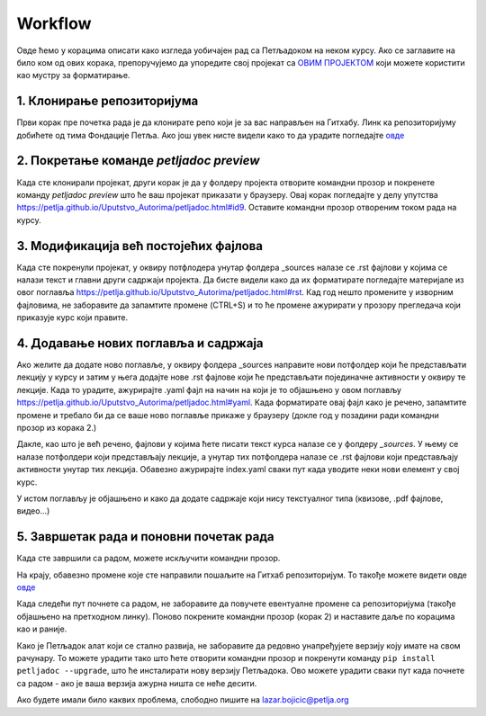 Workflow
========

Овде ћемо у корацима описати како изгледа уобичајен рад са Петљадоком на неком курсу. Ако се заглавите на било ком од ових корака, препоручујемо да упоредите свој пројекат са `ОВИМ ПРОЈЕКТОМ <https://github.com/Petlja/Primer_Kurs/archive/master.zip>`__ који можете користити као мустру за форматирање. 

1. Клонирање репозиторијума
---------------------------

Први корак пре почетка рада је да клонирате репо који је за вас направљен на Гитхабу. Линк ка репозиторијуму добићете од тима Фондације Петља. Ако још увек нисте видели како то да урадите погледајте `овде <https://petlja.github.io/Uputstvo_Autorima/github.html>`__

2. Покретање команде `petljadoc preview` 
----------------------------------------

Када сте клонирали пројекат, други корак је да у фолдеру пројекта отворите командни прозор и покренете команду `petljadoc preview` што ће ваш пројекат приказати у браузеру. Овај корак погледајте у делу упутства https://petlja.github.io/Uputstvo_Autorima/petljadoc.html#id9. Оставите командни прозор отвореним током рада на курсу. 

3. Модификација већ постојећих фајлова 
--------------------------------------

Када сте покренули пројекат, у оквиру потфлодера унутар фолдера _sources налазе се .rst фајлови у којима се налази текст и главни други садржаји пројекта. Да бисте видели како да их форматирате погледајте материјале из овог поглавља https://petlja.github.io/Uputstvo_Autorima/petljadoc.html#rst. Кад год нешто промените у изворним фајловима, не заборавите да запамтите промене (CTRL+S) и то ће промене ажурирати у прозору прегледача који приказује курс који правите. 

4. Додавање нових поглавља и садржаја
-------------------------------------

Ако желите да додате ново поглавље, у оквиру фолдера _sources направите нови потфолдер који ће представљати лекцију у курсу и затим у њега додајте нове .rst фајлове који ће представљати појединачне активности у оквиру те лекције. Када то урадите, ажурирајте .yaml фајл на начин на који је то објашњено у овом поглављу https://petlja.github.io/Uputstvo_Autorima/petljadoc.html#yaml. Када форматирате овај фајл како је речено, запамтите промене и требало би да се ваше ново поглавље прикаже у браузеру (докле год у позадини ради командни прозор из корака 2.) 

.. image:: ../_images/kurs13.png
   :width: 600px   
   :align: center

Дакле, као што је већ речено, фајлови у којима ћете писати текст курса налазе се у фолдеру `_sources`. У њему се налазе потфолдери који представљају лекције, а унутар тих потфолдера налазе се .rst фајлови који представљају активности унутар тих лекција. Обавезно ажурирајте index.yaml сваки пут када уводите неки нови елемент у свој курс.

.. image:: ../_images/kurs12.png
   :width: 600px   
   :align: center

.. image:: ../_images/kurs13.png
   :width: 600px   
   :align: center

У истом поглављу је објашњено и како да додате садржаје који нису текстуалног типа (квизове, .pdf фајлове, видео...)

5. Завршетак рада и поновни почетак рада
----------------------------------------

Када сте завршили са радом, можете искључити командни прозор.

На крају, обавезно промене које сте направили пошаљите на Гитхаб репозиторијум. То такође можете видети овде `овде <https://petlja.github.io/Uputstvo_Autorima/github.html>`__

Када следећи пут почнете са радом, не заборавите да повучете евентуалне промене са репозиторијума (такође објашњено на претходном линку). Поново покрените командни прозор (корак 2) и наставите даље по корацима као и раније.

Како је Петљадок алат који се стално развија, не заборавите да редовно унапређујете верзију коју имате на свом рачунару. То можете урадити тако што ћете отворити командни прозор и покренути команду ``pip install petljadoc --upgrade``, што ће инсталирати нову верзију Петљадока. Ово можете урадити сваки пут када почнете са радом - ако је ваша верзија ажурна ништа се неће десити.  

Ако будете имали било каквих проблема, слободно пишите на lazar.bojicic@petlja.org 

